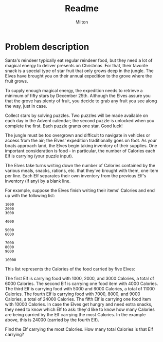 #+title: Readme
#+author: Milton
#+description: The first challenge in Advent of Code 2022

* Problem description
Santa's reindeer typically eat regular reindeer food, but they need a lot of magical energy to deliver presents on Christmas. For that, their favorite snack is a special type of star fruit that only grows deep in the jungle. The Elves have brought you on their annual expedition to the grove where the fruit grows.

To supply enough magical energy, the expedition needs to retrieve a minimum of fifty stars by December 25th. Although the Elves assure you that the grove has plenty of fruit, you decide to grab any fruit you see along the way, just in case.

Collect stars by solving puzzles. Two puzzles will be made available on each day in the Advent calendar; the second puzzle is unlocked when you complete the first. Each puzzle grants one star. Good luck!

The jungle must be too overgrown and difficult to navigate in vehicles or access from the air; the Elves' expedition traditionally goes on foot. As your boats approach land, the Elves begin taking inventory of their supplies. One important consideration is food - in particular, the number of Calories each Elf is carrying (your puzzle input).

The Elves take turns writing down the number of Calories contained by the various meals, snacks, rations, etc. that they've brought with them, one item per line. Each Elf separates their own inventory from the previous Elf's inventory (if any) by a blank line.

For example, suppose the Elves finish writing their items' Calories and end up with the following list:

#+begin_src
1000
2000
3000

4000

5000
6000

7000
8000
9000

10000
#+end_src

This list represents the Calories of the food carried by five Elves:

The first Elf is carrying food with 1000, 2000, and 3000 Calories, a total of 6000 Calories.
The second Elf is carrying one food item with 4000 Calories.
The third Elf is carrying food with 5000 and 6000 Calories, a total of 11000 Calories.
The fourth Elf is carrying food with 7000, 8000, and 9000 Calories, a total of 24000 Calories.
The fifth Elf is carrying one food item with 10000 Calories.
In case the Elves get hungry and need extra snacks, they need to know which Elf to ask: they'd like to know how many Calories are being carried by the Elf carrying the most Calories. In the example above, this is 24000 (carried by the fourth Elf).

Find the Elf carrying the most Calories. How many total Calories is that Elf carrying?
